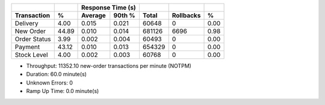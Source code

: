 ============  ======  =========  =========  ===========  ===========  ======
          ..      ..    Response Time (s)            ..           ..      ..
------------  ------  --------------------  -----------  -----------  ------
 Transaction       %    Average     90th %        Total    Rollbacks       %
============  ======  =========  =========  ===========  ===========  ======
    Delivery    4.00      0.015      0.021        60648            0    0.00
   New Order   44.89      0.010      0.014       681126         6696    0.98
Order Status    3.99      0.002      0.004        60493            0    0.00
     Payment   43.12      0.010      0.013       654329            0    0.00
 Stock Level    4.00      0.002      0.003        60768            0    0.00
============  ======  =========  =========  ===========  ===========  ======

* Throughput: 11352.10 new-order transactions per minute (NOTPM)
* Duration: 60.0 minute(s)
* Unknown Errors: 0
* Ramp Up Time: 0.0 minute(s)
